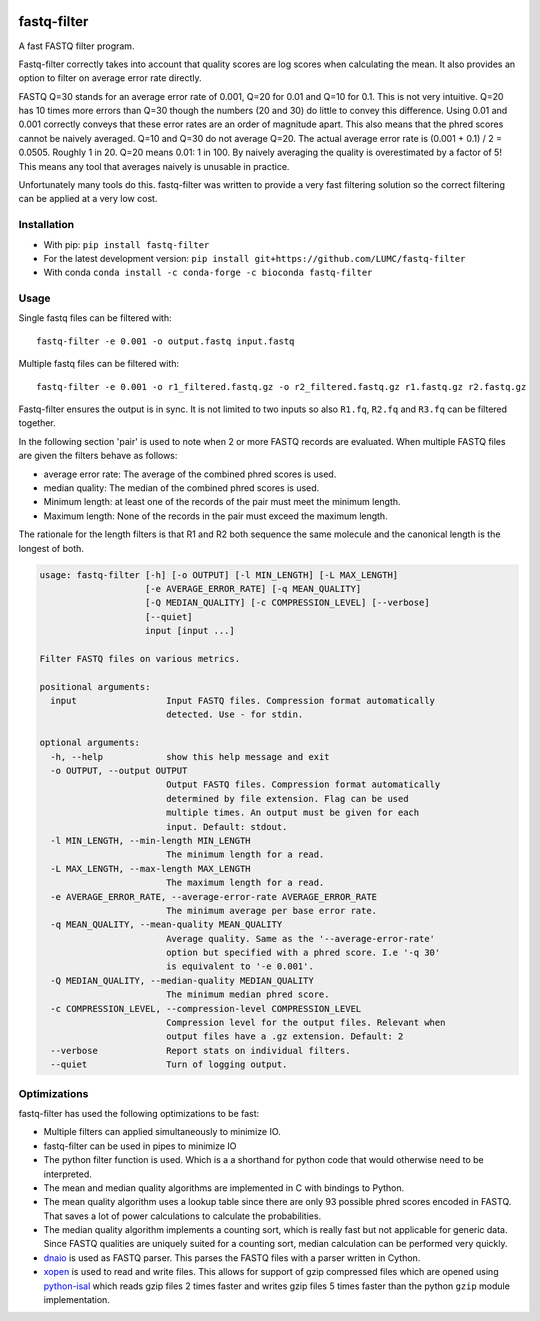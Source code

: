 .. image:: https://img.shields.io/pypi/v/fastq-filter.svg
  :target: https://pypi.org/project/isal/
  :alt:

.. image:: https://img.shields.io/conda/v/bioconda/fastq-filter.svg
  :target: https://bioconda.github.io/recipes/fastq-filter/README.html
  :alt:

.. image:: https://img.shields.io/pypi/pyversions/fastq-filter.svg
  :target: https://pypi.org/project/isal/
  :alt:

.. image:: https://img.shields.io/pypi/l/fastq-filter.svg
  :target: https://github.com/LUMC/fastq-filter/blob/main/LICENSE
  :alt:

.. image:: https://codecov.io/gh/LUMC/fastq-filter/branch/main/graph/badge.svg?token=E85BEYDQ45
  :target: https://codecov.io/gh/LUMC/fastq-filter
  :alt:

=============
fastq-filter
=============

A fast FASTQ filter program.

Fastq-filter correctly takes into account that quality scores are log scores
when calculating the mean. It also provides an option to filter on average
error rate directly.

FASTQ Q=30 stands for an average error rate of 0.001, Q=20 for 0.01 and Q=10
for 0.1. This is not very intuitive. Q=20 has 10 times more errors than Q=30
though the numbers (20 and 30) do little to convey this difference. Using
0.01 and 0.001 correctly conveys that these error rates are an order of
magnitude apart. This also means that the phred scores cannot be naively
averaged. Q=10 and Q=30 do not average Q=20. The actual average error rate
is (0.001 + 0.1) / 2 = 0.0505. Roughly 1 in 20. Q=20 means 0.01: 1 in 100.
By naively averaging the quality is overestimated by a factor of 5! This
means any tool that averages naively is unusable in practice.

Unfortunately many tools do this. fastq-filter was written to provide a very
fast filtering solution so the correct filtering can be applied at a very low
cost.

Installation
============

+ With pip: ``pip install fastq-filter``
+ For the latest development version: ``pip install git+https://github.com/LUMC/fastq-filter``
+ With conda ``conda install -c conda-forge -c bioconda fastq-filter``


Usage
=====

Single fastq files can be filtered with::

    fastq-filter -e 0.001 -o output.fastq input.fastq

Multiple fastq files can be filtered with::

    fastq-filter -e 0.001 -o r1_filtered.fastq.gz -o r2_filtered.fastq.gz r1.fastq.gz r2.fastq.gz

Fastq-filter ensures the output is in sync. It is not limited to two inputs
so also ``R1.fq``, ``R2.fq`` and ``R3.fq`` can be filtered together.

In the following section 'pair' is used to note when 2 or more FASTQ records are
evaluated. When multiple FASTQ files are given the filters behave as follows:

+ average error rate: The average of the combined phred scores is used.
+ median quality: The median of the combined phred scores is used.
+ Minimum length: at least one of the records of the pair must meet the minimum length.
+ Maximum length: None of the records in the pair must exceed the maximum length.

The rationale for the length filters is that R1 and R2 both sequence the same
molecule and the canonical length is the longest of both.

.. code-block::

    usage: fastq-filter [-h] [-o OUTPUT] [-l MIN_LENGTH] [-L MAX_LENGTH]
                        [-e AVERAGE_ERROR_RATE] [-q MEAN_QUALITY]
                        [-Q MEDIAN_QUALITY] [-c COMPRESSION_LEVEL] [--verbose]
                        [--quiet]
                        input [input ...]

    Filter FASTQ files on various metrics.

    positional arguments:
      input                 Input FASTQ files. Compression format automatically
                            detected. Use - for stdin.

    optional arguments:
      -h, --help            show this help message and exit
      -o OUTPUT, --output OUTPUT
                            Output FASTQ files. Compression format automatically
                            determined by file extension. Flag can be used
                            multiple times. An output must be given for each
                            input. Default: stdout.
      -l MIN_LENGTH, --min-length MIN_LENGTH
                            The minimum length for a read.
      -L MAX_LENGTH, --max-length MAX_LENGTH
                            The maximum length for a read.
      -e AVERAGE_ERROR_RATE, --average-error-rate AVERAGE_ERROR_RATE
                            The minimum average per base error rate.
      -q MEAN_QUALITY, --mean-quality MEAN_QUALITY
                            Average quality. Same as the '--average-error-rate'
                            option but specified with a phred score. I.e '-q 30'
                            is equivalent to '-e 0.001'.
      -Q MEDIAN_QUALITY, --median-quality MEDIAN_QUALITY
                            The minimum median phred score.
      -c COMPRESSION_LEVEL, --compression-level COMPRESSION_LEVEL
                            Compression level for the output files. Relevant when
                            output files have a .gz extension. Default: 2
      --verbose             Report stats on individual filters.
      --quiet               Turn of logging output.

Optimizations
=============

fastq-filter has used the following optimizations to be fast:

- Multiple filters can applied simultaneously to minimize IO.
- fastq-filter can be used in pipes to minimize IO
- The python filter function is used. Which is a a shorthand for python code
  that would otherwise need to be interpreted.
- The mean and median quality algorithms are implemented in C with bindings to
  Python.
- The mean quality algorithm uses a lookup table since there are only 93
  possible phred scores encoded in FASTQ. That saves a lot of power
  calculations to calculate the probabilities.
- The median quality algorithm implements a counting sort, which is really
  fast but not applicable for generic data. Since FASTQ qualities are uniquely
  suited for a counting sort, median calculation can be performed very quickly.
- `dnaio <https://github.com/marcelm/dnaio>`_ is used as FASTQ parser.  This
  parses the FASTQ files with a parser written in Cython.
- `xopen <https://github.com/pycompression/xopen>`_ is used to read and write
  files. This allows for support of gzip compressed files which are opened
  using `python-isal <https://github.com/pycompression/python-isal>`_ which
  reads gzip files 2 times faster and writes gzip files 5 times faster than
  the python ``gzip`` module implementation.

